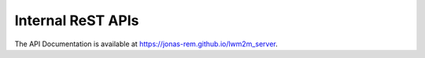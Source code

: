 Internal ReST APIs
==================

.. The following text is only a placeholder in case the api can not be
   generated (e.g. for the pdf version)

The API Documentation is available at https://jonas-rem.github.io/lwm2m_server.
